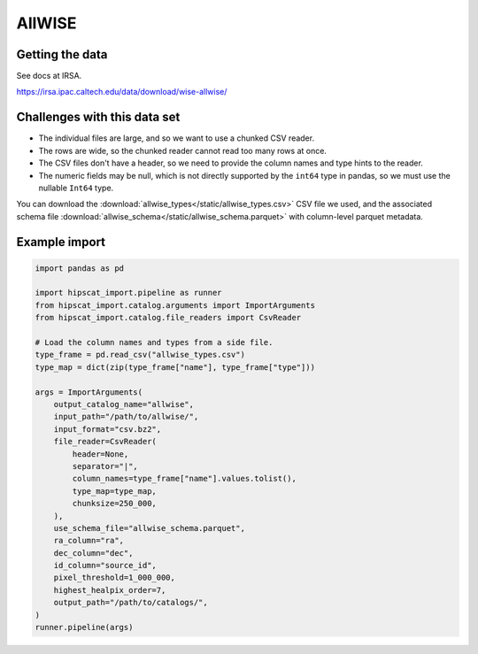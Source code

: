 AllWISE
===============================================================================

Getting the data
-------------------------------------------------------------------------------

See docs at IRSA.

https://irsa.ipac.caltech.edu/data/download/wise-allwise/

Challenges with this data set
-------------------------------------------------------------------------------

- The individual files are large, and so we want to use a chunked CSV reader.
- The rows are wide, so the chunked reader cannot read too many rows at once.
- The CSV files don't have a header, so we need to provide the column names and
  type hints to the reader.
- The numeric fields may be null, which is not directly supported by the 
  ``int64`` type in pandas, so we must use the nullable ``Int64`` type.

You can download the :download:`allwise_types</static/allwise_types.csv>` CSV file we used,
and the associated schema file :download:`allwise_schema</static/allwise_schema.parquet>`
with column-level parquet metadata.

Example import
-------------------------------------------------------------------------------

.. code-block:: python

    import pandas as pd

    import hipscat_import.pipeline as runner
    from hipscat_import.catalog.arguments import ImportArguments
    from hipscat_import.catalog.file_readers import CsvReader

    # Load the column names and types from a side file.
    type_frame = pd.read_csv("allwise_types.csv")
    type_map = dict(zip(type_frame["name"], type_frame["type"]))

    args = ImportArguments(
        output_catalog_name="allwise",
        input_path="/path/to/allwise/",
        input_format="csv.bz2",
        file_reader=CsvReader(
            header=None,
            separator="|",
            column_names=type_frame["name"].values.tolist(),
            type_map=type_map,
            chunksize=250_000,
        ),
        use_schema_file="allwise_schema.parquet",
        ra_column="ra",
        dec_column="dec",
        id_column="source_id",
        pixel_threshold=1_000_000,
        highest_healpix_order=7,
        output_path="/path/to/catalogs/",
    )
    runner.pipeline(args)
